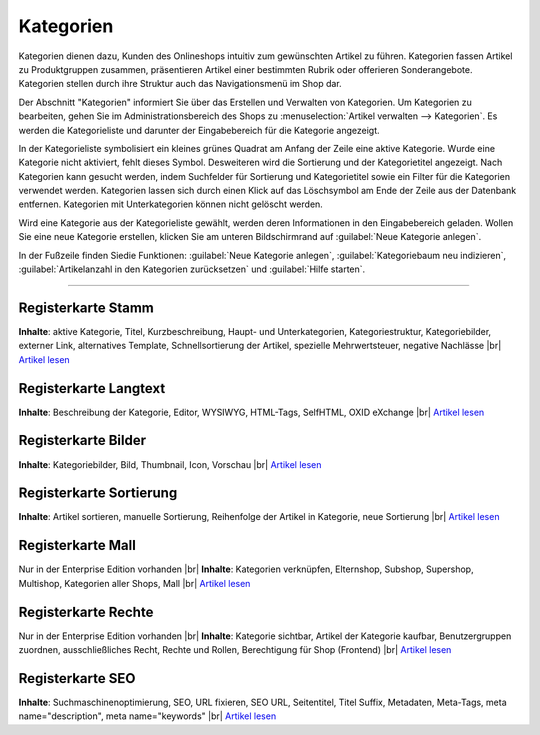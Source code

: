 ﻿Kategorien
**********
Kategorien dienen dazu, Kunden des Onlineshops intuitiv zum gewünschten Artikel zu führen. Kategorien fassen Artikel zu Produktgruppen zusammen, präsentieren Artikel einer bestimmten Rubrik oder offerieren Sonderangebote. Kategorien stellen durch ihre Struktur auch das Navigationsmenü im Shop dar.

.. image:: ../../media/screenshots-de/oxbabj01.png
   :alt: Kategorien
   :height: 531
   :width: 650

Der Abschnitt \"Kategorien\" informiert Sie über das Erstellen und Verwalten von Kategorien. Um Kategorien zu bearbeiten, gehen Sie im Administrationsbereich des Shops zu :menuselection:`Artikel verwalten --> Kategorien`. Es werden die Kategorieliste und darunter der Eingabebereich für die Kategorie angezeigt.

In der Kategorieliste symbolisiert ein kleines grünes Quadrat am Anfang der Zeile eine aktive Kategorie. Wurde eine Kategorie nicht aktiviert, fehlt dieses Symbol. Desweiteren wird die Sortierung und der Kategorietitel angezeigt. Nach Kategorien kann gesucht werden, indem Suchfelder für Sortierung und Kategorietitel sowie ein Filter für die Kategorien verwendet werden. Kategorien lassen sich durch einen Klick auf das Löschsymbol am Ende der Zeile aus der Datenbank entfernen. Kategorien mit Unterkategorien können nicht gelöscht werden.

Wird eine Kategorie aus der Kategorieliste gewählt, werden deren Informationen in den Eingabebereich geladen. Wollen Sie eine neue Kategorie erstellen, klicken Sie am unteren Bildschirmrand auf :guilabel:`Neue Kategorie anlegen`.

In der Fußzeile finden Sie\die Funktionen: :guilabel:`Neue Kategorie anlegen`, :guilabel:`Kategoriebaum neu indizieren`, :guilabel:`Artikelanzahl in den Kategorien zurücksetzen` und :guilabel:`Hilfe starten`.

-----------------------------------------------------------------------------------------

.. |link| image:: ../../media/icons-de/link.png
.. |br| raw:: html 

   <br />

Registerkarte Stamm
+++++++++++++++++++
**Inhalte**: aktive Kategorie, Titel, Kurzbeschreibung, Haupt- und Unterkategorien, Kategoriestruktur, Kategoriebilder, externer Link, alternatives Template, Schnellsortierung der Artikel, spezielle Mehrwertsteuer, negative Nachlässe |br|
`Artikel lesen <registerkarte-stamm>`_ |link|

Registerkarte Langtext
++++++++++++++++++++++
**Inhalte**: Beschreibung der Kategorie, Editor, WYSIWYG, HTML-Tags, SelfHTML, OXID eXchange |br|
`Artikel lesen <registerkarte-langtext>`_ |link|

Registerkarte Bilder
++++++++++++++++++++
**Inhalte**: Kategoriebilder, Bild, Thumbnail, Icon, Vorschau |br|
`Artikel lesen <registerkarte-bilder>`_ |link|

Registerkarte Sortierung
++++++++++++++++++++++++
**Inhalte**: Artikel sortieren, manuelle Sortierung, Reihenfolge der Artikel in Kategorie, neue Sortierung |br|
`Artikel lesen <registerkarte-sortierung>`_ |link|

Registerkarte Mall
++++++++++++++++++
Nur in der Enterprise Edition vorhanden |br|
**Inhalte**: Kategorien verknüpfen, Elternshop, Subshop, Supershop, Multishop, Kategorien aller Shops, Mall |br|
`Artikel lesen <registerkarte-mall>`_ |link|

Registerkarte Rechte
++++++++++++++++++++
Nur in der Enterprise Edition vorhanden |br|
**Inhalte**: Kategorie sichtbar, Artikel der Kategorie kaufbar, Benutzergruppen zuordnen, ausschließliches Recht, Rechte und Rollen, Berechtigung für Shop (Frontend) |br|
`Artikel lesen <registerkarte-rechte>`_ |link|

Registerkarte SEO
+++++++++++++++++
**Inhalte**: Suchmaschinenoptimierung, SEO, URL fixieren, SEO URL, Seitentitel, Titel Suffix, Metadaten, Meta-Tags, meta name=\"description\", meta name=\"keywords\" |br| 
`Artikel lesen <registerkarte-seo>`_ |link|

.. seealso:: `Artikel <../artikel/artikel>`_ | `Artikel und Kategorien <../artikel-und-kategorien/artikel-und-kategorien>`_